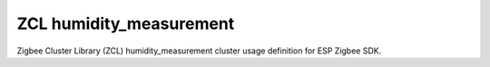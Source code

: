 ZCL humidity_measurement
========================

Zigbee Cluster Library (ZCL) humidity_measurement cluster usage definition for ESP Zigbee SDK.


.. include-build-file:: inc/esp_zigbee_zcl_humidity_meas.inc
